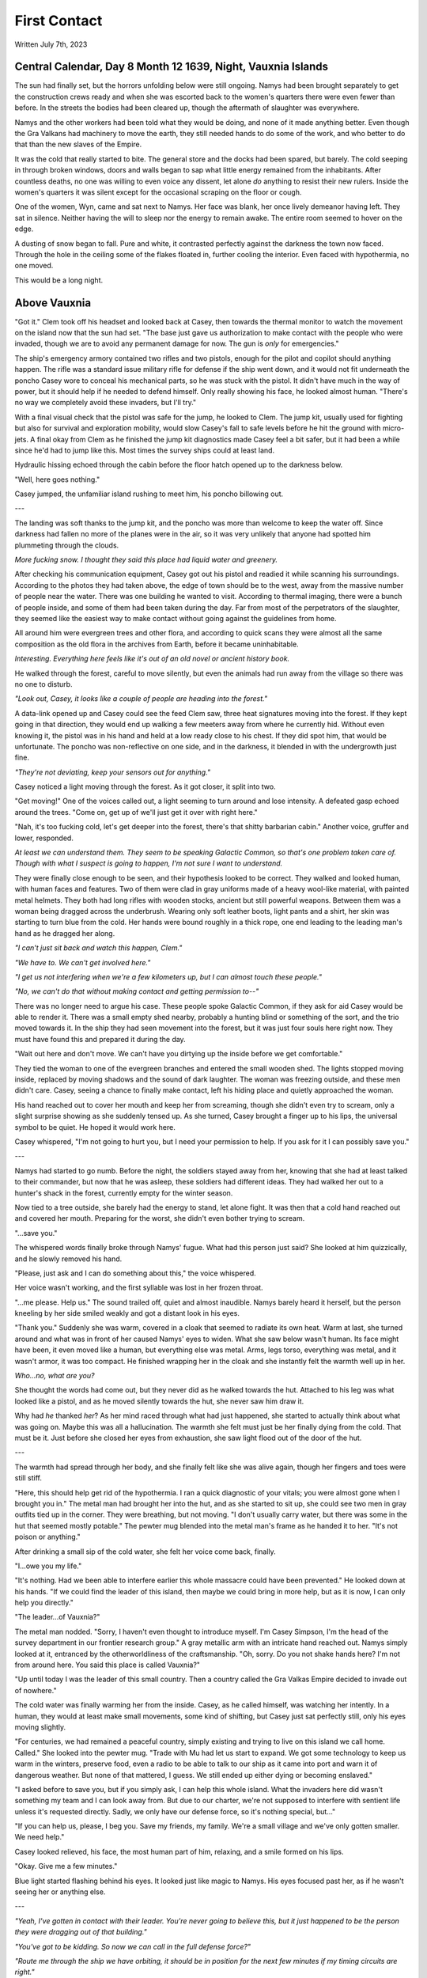 First Contact
~~~~~~~~~~~~~

Written July 7th, 2023

.. 2023.07.07

Central Calendar, Day 8 Month 12 1639, Night, Vauxnia Islands
-------------------------------------------------------------

The sun had finally set, but the horrors unfolding below were still ongoing. Namys had been brought separately to get the construction crews ready and when she was escorted back to the women's quarters there were even fewer than before. In the streets the bodies had been cleared up, though the aftermath of slaughter was everywhere.

Namys and the other workers had been told what they would be doing, and none of it made anything better. Even though the Gra Valkans had machinery to move the earth, they still needed hands to do some of the work, and who better to do that than the new slaves of the Empire.

It was the cold that really started to bite. The general store and the docks had been spared, but barely. The cold seeping in through broken windows, doors and walls began to sap what little energy remained from the inhabitants. After countless deaths, no one was willing to even voice any dissent, let alone *do* anything to resist their new rulers. Inside the women's quarters it was silent except for the occasional scraping on the floor or cough.

One of the women, Wyn, came and sat next to Namys. Her face was blank, her once lively demeanor having left. They sat in silence. Neither having the will to sleep nor the energy to remain awake. The entire room seemed to hover on the edge.

A dusting of snow began to fall. Pure and white, it contrasted perfectly against the darkness the town now faced. Through the hole in the ceiling some of the flakes floated in, further cooling the interior. Even faced with hypothermia, no one moved.

This would be a long night.

Above Vauxnia
-------------

"Got it." Clem took off his headset and looked back at Casey, then towards the thermal monitor to watch the movement on the island now that the sun had set. "The base just gave us authorization to make contact with the people who were invaded, though we are to avoid any permanent damage for now. The gun is *only* for emergencies."

The ship's emergency armory contained two rifles and two pistols, enough for the pilot and copilot should anything happen. The rifle was a standard issue military rifle for defense if the ship went down, and it would not fit underneath the poncho Casey wore to conceal his mechanical parts, so he was stuck with the pistol. It didn't have much in the way of power, but it should help if he needed to defend himself. Only really showing his face, he looked almost human. "There's no way we completely avoid these invaders, but I'll try."

With a final visual check that the pistol was safe for the jump, he looked to Clem. The jump kit, usually used for fighting but also for survival and exploration mobility, would slow Casey's fall to safe levels before he hit the ground with micro-jets. A final okay from Clem as he finished the jump kit diagnostics made Casey feel a bit safer, but it had been a while since he'd had to jump like this. Most times the survey ships could at least land.

Hydraulic hissing echoed through the cabin before the floor hatch opened up to the darkness below.

"Well, here goes nothing."

Casey jumped, the unfamiliar island rushing to meet him, his poncho billowing out.

---

The landing was soft thanks to the jump kit, and the poncho was more than welcome to keep the water off. Since darkness had fallen no more of the planes were in the air, so it was very unlikely that anyone had spotted him plummeting through the clouds.

*More fucking snow. I thought they said this place had liquid water and greenery.*

After checking his communication equipment, Casey got out his pistol and readied it while scanning his surroundings. According to the photos they had taken above, the edge of town should be to the west, away from the massive number of people near the water. There was one building he wanted to visit. According to thermal imaging, there were a bunch of people inside, and some of them had been taken during the day. Far from most of the perpetrators of the slaughter, they seemed like the easiest way to make contact without going against the guidelines from home.

All around him were evergreen trees and other flora, and according to quick scans they were almost all the same composition as the old flora in the archives from Earth, before it became uninhabitable.

*Interesting. Everything here feels like it's out of an old novel or ancient history book.*

He walked through the forest, careful to move silently, but even the animals had run away from the village so there was no one to disturb.

*"Look out, Casey, it looks like a couple of people are heading into the forest."*

A data-link opened up and Casey could see the feed Clem saw, three heat signatures moving into the forest. If they kept going in that direction, they would end up walking a few meeters away from where he currently hid. Without even knowing it, the pistol was in his hand and held at a low ready close to his chest. If they did spot him, that would be unfortunate. The poncho was non-reflective on one side, and in the darkness, it blended in with the undergrowth just fine.

*"They're not deviating, keep your sensors out for anything."*

Casey noticed a light moving through the forest. As it got closer, it split into two.

"Get moving!" One of the voices called out, a light seeming to turn around and lose intensity. A defeated gasp echoed around the trees. "Come on, get up of we'll just get it over with right here."

"Nah, it's too fucking cold, let's get deeper into the forest, there's that shitty barbarian cabin." Another voice, gruffer and lower, responded.

*At least we can understand them. They seem to be speaking Galactic Common, so that's one problem taken care of. Though with what I suspect is going to happen, I'm not sure I want to understand.*

They were finally close enough to be seen, and their hypothesis looked to be correct. They walked and looked human, with human faces and features. Two of them were clad in gray uniforms made of a heavy wool-like material, with painted metal helmets. They both had long rifles with wooden stocks, ancient but still powerful weapons. Between them was a woman being dragged across the underbrush. Wearing only soft leather boots, light pants and a shirt, her skin was starting to turn blue from the cold. Her hands were bound roughly in a thick rope, one end leading to the leading man's hand as he dragged her along.

*"I can't just sit back and watch this happen, Clem."*

*"We have to. We can't get involved here."*

*"I get us not interfering when we're a few kilometers up, but I can almost touch these people."*

*"No, we can't do that without making contact and getting permission to--"*

There was no longer need to argue his case. These people spoke Galactic Common, if they ask for aid Casey would be able to render it. There was a small empty shed nearby, probably a hunting blind or something of the sort, and the trio moved towards it. In the ship they had seen movement into the forest, but it was just four souls here right now. They must have found this and prepared it during the day.

"Wait out here and don't move. We can't have you dirtying up the inside before we get comfortable."

They tied the woman to one of the evergreen branches and entered the small wooden shed. The lights stopped moving inside, replaced by moving shadows and the sound of dark laughter. The woman was freezing outside, and these men didn't care. Casey, seeing a chance to finally make contact, left his hiding place and quietly approached the woman.

His hand reached out to cover her mouth and keep her from screaming, though she didn't even try to scream, only a slight surprise showing as she suddenly tensed up. As she turned, Casey brought a finger up to his lips, the universal symbol to be quiet. He hoped it would work here.

Casey whispered, "I'm not going to hurt you, but I need your permission to help. If you ask for it I can possibly save you."

---

Namys had started to go numb. Before the night, the soldiers stayed away from her, knowing that she had at least talked to their commander, but now that he was asleep, these soldiers had different ideas. They had walked her out to a hunter's shack in the forest, currently empty for the winter season.

Now tied to a tree outside, she barely had the energy to stand, let alone fight. It was then that a cold hand reached out and covered her mouth. Preparing for the worst, she didn't even bother trying to scream.

"...save you."

The whispered words finally broke through Namys' fugue. What had this person just said? She looked at him quizzically, and he slowly removed his hand.

"Please, just ask and I can do something about this," the voice whispered.

Her voice wasn't working, and the first syllable was lost in her frozen throat.

"...me please. Help us." The sound trailed off, quiet and almost inaudible. Namys barely heard it herself, but the person kneeling by her side smiled weakly and got a distant look in his eyes.

"Thank you." Suddenly she was warm, covered in a cloak that seemed to radiate its own heat. Warm at last, she turned around and what was in front of her caused Namys' eyes to widen. What she saw below wasn't human. Its face might have been, it even moved like a human, but everything else was metal. Arms, legs torso, everything was metal, and it wasn't armor, it was too compact. He finished wrapping her in the cloak and she instantly felt the warmth well up in her.

*Who...no, what are you?*

She thought the words had come out, but they never did as he walked towards the hut. Attached to his leg was what looked like a pistol, and as he moved silently towards the hut, she never saw him draw it.

Why had *he* thanked *her*? As her mind raced through what had just happened, she started to actually think about what was going on. Maybe this was all a hallucination. The warmth she felt must just be her finally dying from the cold. That must be it. Just before she closed her eyes from exhaustion, she saw light flood out of the door of the hut.

---

The warmth had spread through her body, and she finally felt like she was alive again, though her fingers and toes were still stiff.

"Here, this should help get rid of the hypothermia. I ran a quick diagnostic of your vitals; you were almost gone when I brought you in." The metal man had brought her into the hut, and as she started to sit up, she could see two men in gray outfits tied up in the corner. They were breathing, but not moving. "I don't usually carry water, but there was some in the hut that seemed mostly potable." The pewter mug blended into the metal man's frame as he handed it to her. "It's not poison or anything."

After drinking a small sip of the cold water, she felt her voice come back, finally.

"I...owe you my life."

"It's nothing. Had we been able to interfere earlier this whole massacre could have been prevented." He looked down at his hands. "If we could find the leader of this island, then maybe we could bring in more help, but as it is now, I can only help you directly."

"The leader...of Vauxnia?"

The metal man nodded. "Sorry, I haven't even thought to introduce myself. I'm Casey Simpson, I'm the head of the survey department in our frontier research group." A gray metallic arm with an intricate hand reached out. Namys simply looked at it, entranced by the otherworldliness of the craftsmanship. "Oh, sorry. Do you not shake hands here? I'm not from around here. You said this place is called Vauxnia?"

"Up until today I was the leader of this small country. Then a country called the Gra Valkas Empire decided to invade out of nowhere."

The cold water was finally warming her from the inside. Casey, as he called himself, was watching her intently. In a human, they would at least make small movements, some kind of shifting, but Casey just sat perfectly still, only his eyes moving slightly.

"For centuries, we had remained a peaceful country, simply existing and trying to live on this island we call home. Called." She looked into the pewter mug. "Trade with Mu had let us start to expand. We got some technology to keep us warm in the winters, preserve food, even a radio to be able to talk to our ship as it came into port and warn it of dangerous weather. But none of that mattered, I guess. We still ended up either dying or becoming enslaved."

"I asked before to save you, but if you simply ask, I can help this whole island. What the invaders here did wasn't something my team and I can look away from. But due to our charter, we're not supposed to interfere with sentient life unless it's requested directly. Sadly, we only have our defense force, so it's nothing special, but..."

"If you can help us, please, I beg you. Save my friends, my family. We're a small village and we've only gotten smaller. We need help."

Casey looked relieved, his face, the most human part of him, relaxing, and a smile formed on his lips.

"Okay. Give me a few minutes."

Blue light started flashing behind his eyes. It looked just like magic to Namys. His eyes focused past her, as if he wasn't seeing her or anything else.

---

*"Yeah, I've gotten in contact with their leader. You're never going to believe this, but it just happened to be the person they were dragging out of that building."*

*"You've got to be kidding. So now we can call in the full defense force?"*

*"Route me through the ship we have orbiting, it should be in position for the next few minutes if my timing circuits are right."*

*"Patching you through, Casey."*

The system connected and he was able to get messages back to the main base. The leader of the frontier research group, Taylor Graham, was waiting for more information after their early messages.

*"Casey, holy shit. I just saw the report your pilot sent over. You've found the leader of that massacred island? And they speak Galactic Common?"*

*"Yes, and they've requested our help. You've seen the visual sensor logs, Graham. You know how bad it was. I haven't seen anything like that on any planet, not even from those Corpo rats."*

*"Gods, yes. Someone leaked some of the images to the defense force, and they've been itching to get over there. I think they've been bored for the past few years. Our Corpos were pretty tame in Omuen. I'll have them on route to you in a few strike craft. You research guys just hang back and stay out of the way. I'll route you details and telemetry soon."*

---

Casey's connection cut after he confirmed what the full plan was going to be, and he came back to the shed.

"Were you using some kind of magic communication?"

*Magic? That's new.* "Something like that. I have some friends of mine coming, they should be able to deal with what is going on here."

"A few people won't be able to help this village, especially not with the ships and mechanical planes that the Gra Valkans have at their disposal."

"Don't worry about them, from what we saw in the air, nothing here is a real threat to even our defense force, but the numbers might be something we have to look out for."
